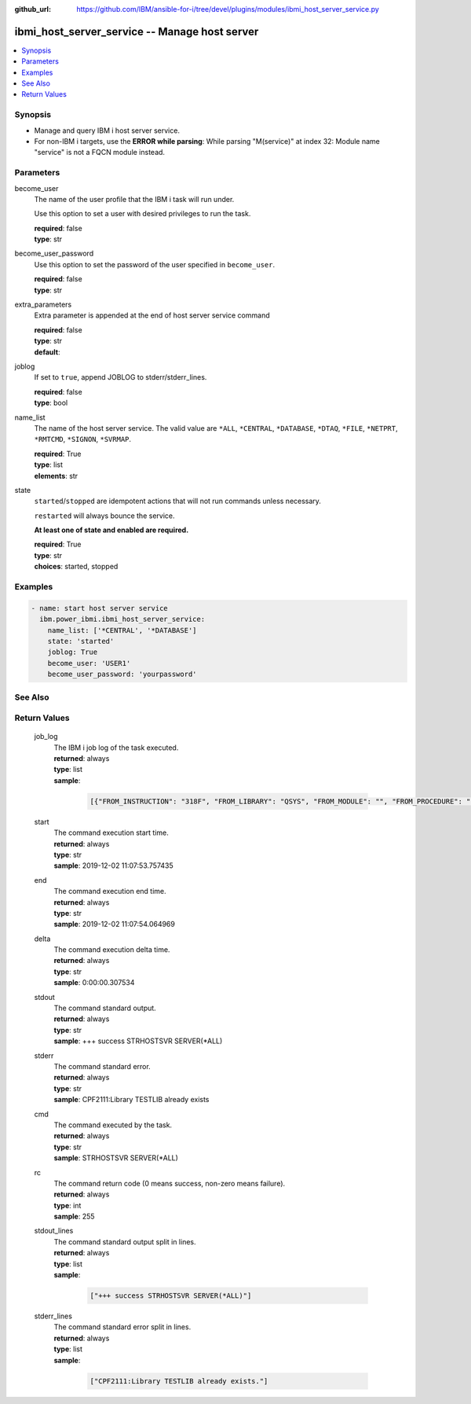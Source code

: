
:github_url: https://github.com/IBM/ansible-for-i/tree/devel/plugins/modules/ibmi_host_server_service.py

.. _ibmi_host_server_service_module:


ibmi_host_server_service -- Manage host server
==============================================



.. contents::
   :local:
   :depth: 1


Synopsis
--------
- Manage and query IBM i host server service.
- For non-IBM i targets, use the \ :strong:`ERROR while parsing`\ : While parsing "M(service)" at index 32: Module name "service" is not a FQCN\  module instead.





Parameters
----------


     
become_user
  The name of the user profile that the IBM i task will run under.

  Use this option to set a user with desired privileges to run the task.


  | **required**: false
  | **type**: str


     
become_user_password
  Use this option to set the password of the user specified in \ :literal:`become\_user`\ .


  | **required**: false
  | **type**: str


     
extra_parameters
  Extra parameter is appended at the end of host server service command


  | **required**: false
  | **type**: str
  | **default**:  


     
joblog
  If set to \ :literal:`true`\ , append JOBLOG to stderr/stderr\_lines.


  | **required**: false
  | **type**: bool


     
name_list
  The name of the host server service. The valid value are \ :literal:`\*ALL`\ , \ :literal:`\*CENTRAL`\ , \ :literal:`\*DATABASE`\ , \ :literal:`\*DTAQ`\ , \ :literal:`\*FILE`\ , \ :literal:`\*NETPRT`\ , \ :literal:`\*RMTCMD`\ , \ :literal:`\*SIGNON`\ , \ :literal:`\*SVRMAP`\ .


  | **required**: True
  | **type**: list
  | **elements**: str


     
state
  \ :literal:`started`\ /\ :literal:`stopped`\  are idempotent actions that will not run commands unless necessary.

  \ :literal:`restarted`\  will always bounce the service.

  \ :strong:`At least one of state and enabled are required.`\ 


  | **required**: True
  | **type**: str
  | **choices**: started, stopped




Examples
--------

.. code-block:: yaml+jinja

   
   - name: start host server service
     ibm.power_ibmi.ibmi_host_server_service:
       name_list: ['*CENTRAL', '*DATABASE']
       state: 'started'
       joblog: True
       become_user: 'USER1'
       become_user_password: 'yourpassword'






See Also
--------

.. seealso::

   - :ref:`service_module`


  

Return Values
-------------


   
                              
       job_log
        | The IBM i job log of the task executed.
      
        | **returned**: always
        | **type**: list      
        | **sample**:

              .. code-block::

                       [{"FROM_INSTRUCTION": "318F", "FROM_LIBRARY": "QSYS", "FROM_MODULE": "", "FROM_PROCEDURE": "", "FROM_PROGRAM": "QWTCHGJB", "FROM_USER": "CHANGLE", "MESSAGE_FILE": "QCPFMSG", "MESSAGE_ID": "CPD0912", "MESSAGE_LIBRARY": "QSYS", "MESSAGE_SECOND_LEVEL_TEXT": "Cause . . . . . :   This message is used by application programs as a general escape message.", "MESSAGE_SUBTYPE": "", "MESSAGE_TEXT": "Printer device PRT01 not found.", "MESSAGE_TIMESTAMP": "2020-05-20-21.41.40.845897", "MESSAGE_TYPE": "DIAGNOSTIC", "ORDINAL_POSITION": "5", "SEVERITY": "20", "TO_INSTRUCTION": "9369", "TO_LIBRARY": "QSYS", "TO_MODULE": "QSQSRVR", "TO_PROCEDURE": "QSQSRVR", "TO_PROGRAM": "QSQSRVR"}]
            
      
      
                              
       start
        | The command execution start time.
      
        | **returned**: always
        | **type**: str
        | **sample**: 2019-12-02 11:07:53.757435

            
      
      
                              
       end
        | The command execution end time.
      
        | **returned**: always
        | **type**: str
        | **sample**: 2019-12-02 11:07:54.064969

            
      
      
                              
       delta
        | The command execution delta time.
      
        | **returned**: always
        | **type**: str
        | **sample**: 0:00:00.307534

            
      
      
                              
       stdout
        | The command standard output.
      
        | **returned**: always
        | **type**: str
        | **sample**: +++ success STRHOSTSVR SERVER(\*ALL)

            
      
      
                              
       stderr
        | The command standard error.
      
        | **returned**: always
        | **type**: str
        | **sample**: CPF2111:Library TESTLIB already exists

            
      
      
                              
       cmd
        | The command executed by the task.
      
        | **returned**: always
        | **type**: str
        | **sample**: STRHOSTSVR SERVER(\*ALL)

            
      
      
                              
       rc
        | The command return code (0 means success, non-zero means failure).
      
        | **returned**: always
        | **type**: int
        | **sample**: 255

            
      
      
                              
       stdout_lines
        | The command standard output split in lines.
      
        | **returned**: always
        | **type**: list      
        | **sample**:

              .. code-block::

                       ["+++ success STRHOSTSVR SERVER(*ALL)"]
            
      
      
                              
       stderr_lines
        | The command standard error split in lines.
      
        | **returned**: always
        | **type**: list      
        | **sample**:

              .. code-block::

                       ["CPF2111:Library TESTLIB already exists."]
            
      
        
